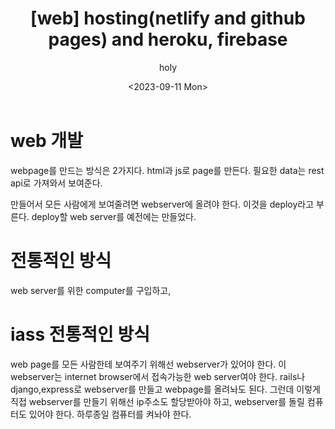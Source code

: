 :PROPERTIES:
:ID:       82DF822A-0135-46EA-8022-3A0C95CB429B
:mtime:    20230911183144 20230911163417
:ctime:    20230911163417
:END:
#+title: [web] hosting(netlify and github pages) and heroku, firebase
#+AUTHOR: holy
#+EMAIL: hoyoul.park@gmail.com
#+DATE: <2023-09-11 Mon>
#+DESCRIPTION: github hosting
#+HUGO_DRAFT: true

* web 개발
webpage를 만드는 방식은 2가지다.  html과 js로 page를 만든다. 필요한
data는 rest api로 가져와서 보여준다. 

만들어서 모든 사람에게 보여줄려면 webserver에 올려야
한다. 이것을 deploy라고 부른다. deploy할 web server를 예전에는
만들었다.

* 전통적인 방식
web server를 위한 computer를 구입하고, 
* iass 전통적인 방식
web page를 모든 사람한테 보여주기 위해선 webserver가 있어야 한다. 이
webserver는 internet browser에서 접속가능한 web server여야
한다. rails나 django,express로 webserver를 만들고 webpage를 올려놔도
된다. 그런데 이렇게 직접 webserver를 만들기 위해선 ip주소도 할당받아야
하고, webserver를 돌릴 컴퓨터도 있어야 한다. 하루종일 컴퓨터를 켜놔야
한다.

